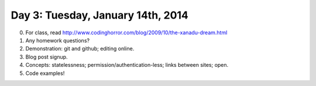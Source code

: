 ==================================
Day 3: Tuesday, January 14th, 2014
==================================

0. For class, read http://www.codinghorror.com/blog/2009/10/the-xanadu-dream.html

1. Any homework questions?

2. Demonstration: git and github; editing online.

3. Blog post signup.

4. Concepts: statelessness; permission/authentication-less; links between sites; open.

5. Code examples!
